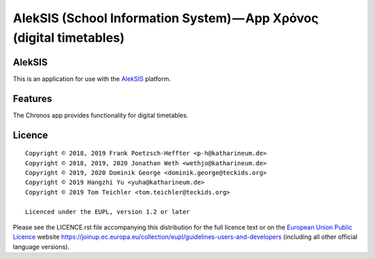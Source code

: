 AlekSIS (School Information System) — App Χρόνος (digital timetables)
=====================================================================

AlekSIS
-------

This is an application for use with the `AlekSIS`_ platform.

Features
--------

The Chronos app provides functionality for digital timetables.

Licence
-------

::

  Copyright © 2018, 2019 Frank Poetzsch-Heffter <p-h@katharineum.de>
  Copyright © 2018, 2019, 2020 Jonathan Weth <wethjo@katharineum.de>
  Copyright © 2019, 2020 Dominik George <dominik.george@teckids.org>
  Copyright © 2019 Hangzhi Yu <yuha@katharineum.de>
  Copyright © 2019 Tom Teichler <tom.teichler@teckids.org>

  Licenced under the EUPL, version 1.2 or later

Please see the LICENCE.rst file accompanying this distribution for the
full licence text or on the `European Union Public Licence`_ website
https://joinup.ec.europa.eu/collection/eupl/guidelines-users-and-developers
(including all other official language versions).

.. _AlekSIS: https://edugit.org/AlekSIS/Official/AlekSIS
.. _European Union Public Licence: https://eupl.eu/
